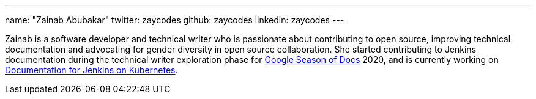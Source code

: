 ---
name: "Zainab Abubakar"
twitter: zaycodes
github: zaycodes
linkedin: zaycodes
---

Zainab is a software developer and technical writer who is passionate about contributing to open source, improving technical documentation and advocating for gender diversity in open source collaboration. She started contributing to Jenkins documentation during the technical writer exploration phase for link:https://developers.google.com/season-of-docs[Google Season of Docs] 2020, and is currently working on link:/sigs/docs/#jenkins-on-kubernetes[Documentation for Jenkins on Kubernetes].
